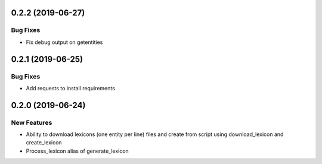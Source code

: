 0.2.2 (2019-06-27)
=================

Bug Fixes
---------
- Fix debug output on getentities

0.2.1 (2019-06-25)
==================

Bug Fixes
---------
- Add requests to install requirements


0.2.0 (2019-06-24)
==================

New Features
------------
- Ability to download lexicons (one entity per line) files and create from script using download_lexicon and create_lexicon
- Process_lexicon alias of generate_lexicon


